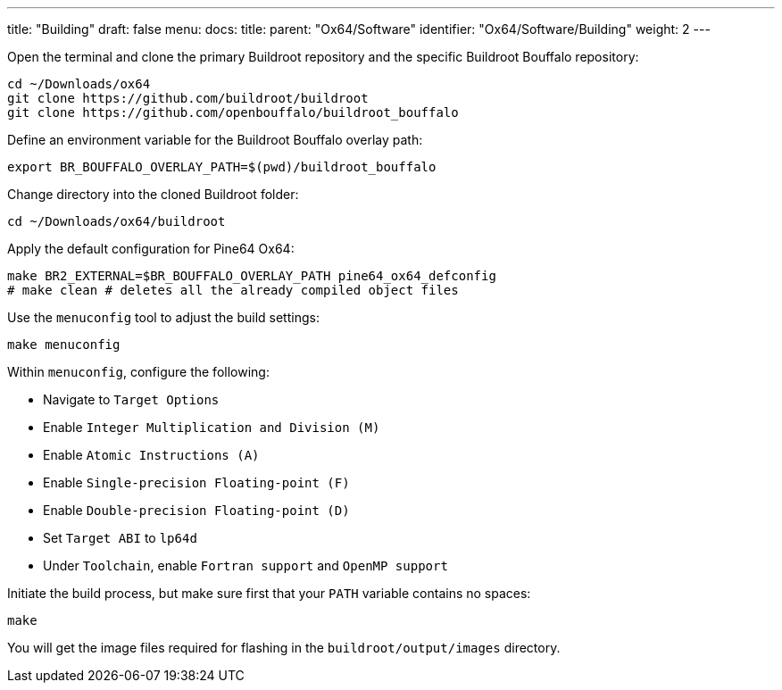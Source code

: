 ---
title: "Building"
draft: false
menu:
  docs:
    title:
    parent: "Ox64/Software"
    identifier: "Ox64/Software/Building"
    weight: 2
---

Open the terminal and clone the primary Buildroot repository and the specific Buildroot Bouffalo repository:

 cd ~/Downloads/ox64
 git clone https://github.com/buildroot/buildroot
 git clone https://github.com/openbouffalo/buildroot_bouffalo

Define an environment variable for the Buildroot Bouffalo overlay path:

 export BR_BOUFFALO_OVERLAY_PATH=$(pwd)/buildroot_bouffalo

Change directory into the cloned Buildroot folder:

 cd ~/Downloads/ox64/buildroot

Apply the default configuration for Pine64 Ox64:

 make BR2_EXTERNAL=$BR_BOUFFALO_OVERLAY_PATH pine64_ox64_defconfig
 # make clean # deletes all the already compiled object files

Use the `menuconfig` tool to adjust the build settings:

 make menuconfig

Within `menuconfig`, configure the following:

* Navigate to `Target Options`
* Enable `Integer Multiplication and Division (M)`
* Enable `Atomic Instructions (A)`
* Enable `Single-precision Floating-point (F)`
* Enable `Double-precision Floating-point (D)`
* Set `Target ABI` to `lp64d`
* Under `Toolchain`, enable `Fortran support` and `OpenMP support`

Initiate the build process, but make sure first that your `PATH` variable contains no spaces:

 make

You will get the image files required for flashing in the `buildroot/output/images` directory.
